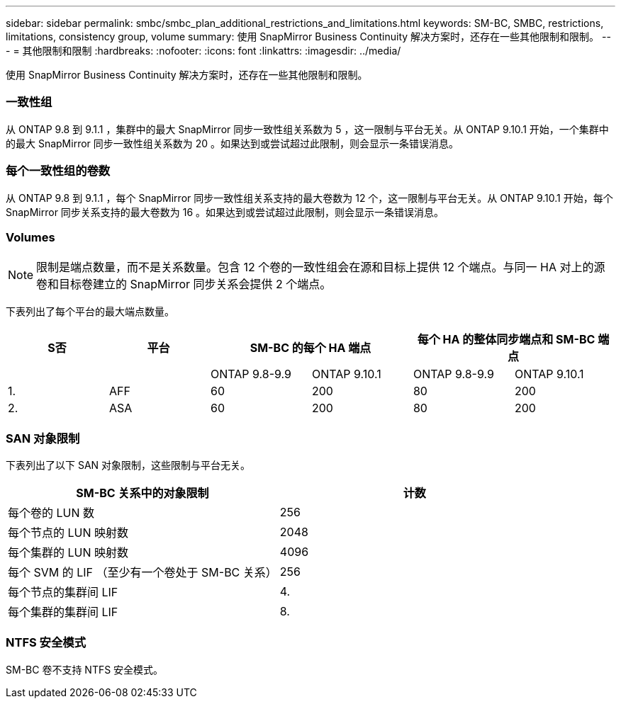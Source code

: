 ---
sidebar: sidebar 
permalink: smbc/smbc_plan_additional_restrictions_and_limitations.html 
keywords: SM-BC, SMBC, restrictions, limitations, consistency group, volume 
summary: 使用 SnapMirror Business Continuity 解决方案时，还存在一些其他限制和限制。 
---
= 其他限制和限制
:hardbreaks:
:nofooter: 
:icons: font
:linkattrs: 
:imagesdir: ../media/


[role="lead"]
使用 SnapMirror Business Continuity 解决方案时，还存在一些其他限制和限制。



=== 一致性组

从 ONTAP 9.8 到 9.1.1 ，集群中的最大 SnapMirror 同步一致性组关系数为 5 ，这一限制与平台无关。从 ONTAP 9.10.1 开始，一个集群中的最大 SnapMirror 同步一致性组关系数为 20 。如果达到或尝试超过此限制，则会显示一条错误消息。



=== 每个一致性组的卷数

从 ONTAP 9.8 到 9.1.1 ，每个 SnapMirror 同步一致性组关系支持的最大卷数为 12 个，这一限制与平台无关。从 ONTAP 9.10.1 开始，每个 SnapMirror 同步关系支持的最大卷数为 16 。如果达到或尝试超过此限制，则会显示一条错误消息。



=== Volumes


NOTE: 限制是端点数量，而不是关系数量。包含 12 个卷的一致性组会在源和目标上提供 12 个端点。与同一 HA 对上的源卷和目标卷建立的 SnapMirror 同步关系会提供 2 个端点。

下表列出了每个平台的最大端点数量。

|===
| S否 | 平台 2+| SM-BC 的每个 HA 端点 2+| 每个 HA 的整体同步端点和 SM-BC 端点 


|  |  | ONTAP 9.8-9.9 | ONTAP 9.10.1 | ONTAP 9.8-9.9 | ONTAP 9.10.1 


| 1. | AFF | 60 | 200 | 80 | 200 


| 2. | ASA | 60 | 200 | 80 | 200 
|===


=== SAN 对象限制

下表列出了以下 SAN 对象限制，这些限制与平台无关。

|===
| SM-BC 关系中的对象限制 | 计数 


| 每个卷的 LUN 数 | 256 


| 每个节点的 LUN 映射数 | 2048 


| 每个集群的 LUN 映射数 | 4096 


| 每个 SVM 的 LIF （至少有一个卷处于 SM-BC 关系） | 256 


| 每个节点的集群间 LIF | 4. 


| 每个集群的集群间 LIF | 8. 
|===


=== NTFS 安全模式

SM-BC 卷不支持 NTFS 安全模式。
